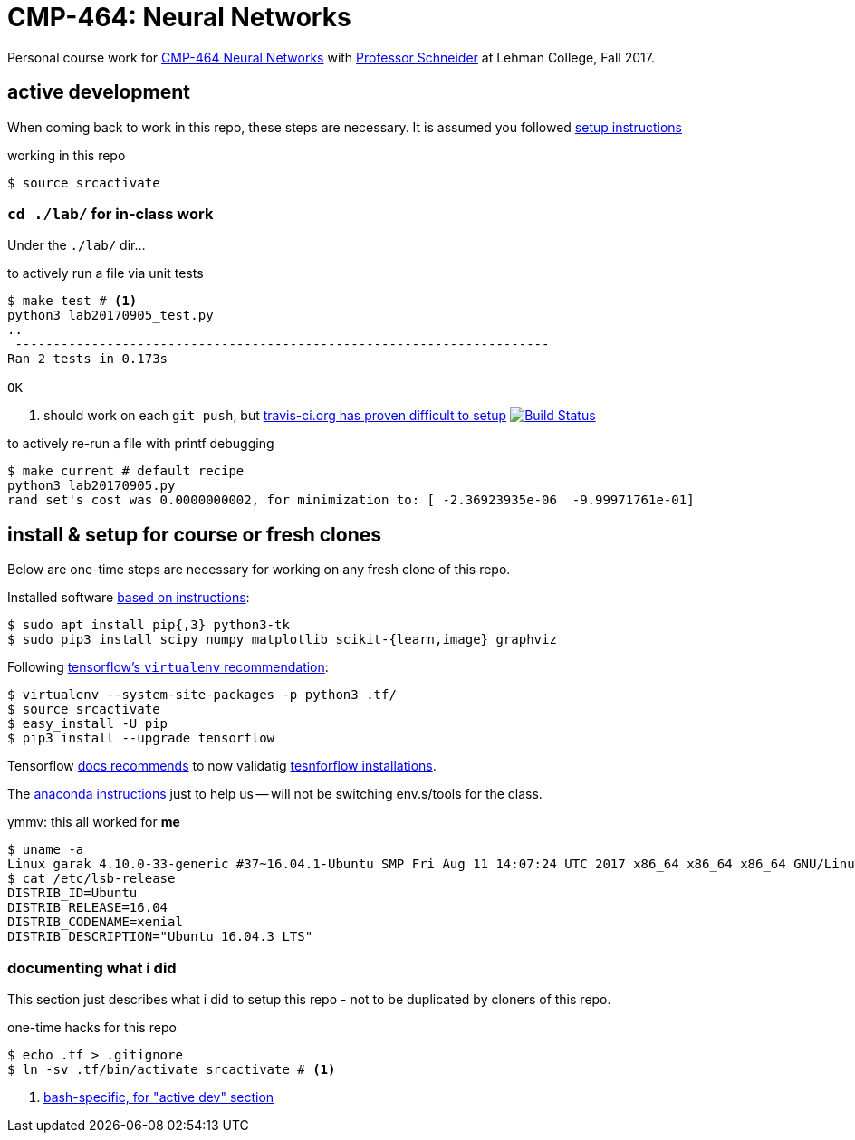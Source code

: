 = CMP-464: Neural Networks
:profhome: http://comet.lehman.cuny.edu/schneider
:basecmp464: {profhome}/Fall17/CMP464
:cmp464: {basecmp464}/index464.html
:cmp464install: {basecmp464}/SetupSoftware.pdf
:_installtf_: https://www.tensorflow.org/install/install_linux
:installtf: {_installtf_}#determine_how_to_install_tensorflow
:afterinsttf: {_installtf_}#next_steps
:validatettf: {_installtf_}#ValidateYourInstallation
:travisciuri: https://travis-ci.org/jzacsh/neuralnets-cmp464
:traviscibug: https://travis-ci.org/jzacsh/neuralnets-cmp464/builds/272568257#L693

Personal course work for {cmp464}[CMP-464 Neural Networks] with
{profhome}[Professor Schneider] at Lehman College, Fall 2017.

== active development

When coming back to work in this repo, these steps are necessary. It is assumed
you followed <<installing, setup instructions>>

[[workingactiv]]
.working in this repo
----
$ source srcactivate
----

=== `cd ./lab/` for in-class work

Under the `./lab/` dir...

.to actively run a file via unit tests
----
$ make test # <1>
python3 lab20170905_test.py
..
 ----------------------------------------------------------------------
Ran 2 tests in 0.173s

OK
----
<1> should work on each `git push`, but {traviscibug}[travis-ci.org has proven
difficult to setup] image:{travisciuri}.svg?branch=master["Build Status", link="{travisciuri}"]

.to actively re-run a file with printf debugging
----
$ make current # default recipe
python3 lab20170905.py
rand set's cost was 0.0000000002, for minimization to: [ -2.36923935e-06  -9.99971761e-01]
----

[[installing]]
== install & setup for course or fresh clones

Below are one-time steps are necessary for working on any fresh clone of this
repo.

Installed software {cmp464install}[based on instructions]:
----
$ sudo apt install pip{,3} python3-tk
$ sudo pip3 install scipy numpy matplotlib scikit-{learn,image} graphviz
----

Following {installtf}[tensorflow's `virtualenv` recommendation]:
----
$ virtualenv --system-site-packages -p python3 .tf/
$ source srcactivate
$ easy_install -U pip
$ pip3 install --upgrade tensorflow
----

Tensorflow {afterinsttf}[docs recommends] to now validatig
{validatettf}[tesnforflow installations].

The {cmp464install}[anaconda instructions] just to help us -- will not be
switching env.s/tools for the class.

.ymmv: this all worked for *me*
----
$ uname -a
Linux garak 4.10.0-33-generic #37~16.04.1-Ubuntu SMP Fri Aug 11 14:07:24 UTC 2017 x86_64 x86_64 x86_64 GNU/Linux
$ cat /etc/lsb-release
DISTRIB_ID=Ubuntu
DISTRIB_RELEASE=16.04
DISTRIB_CODENAME=xenial
DISTRIB_DESCRIPTION="Ubuntu 16.04.3 LTS"
----

=== documenting what i did

This section just describes what i did to setup this repo - not to be duplicated
by cloners of this repo.

.one-time hacks for this repo
----
$ echo .tf > .gitignore
$ ln -sv .tf/bin/activate srcactivate # <1>
----
<1> <<workingactiv, bash-specific, for "active dev" section>>

